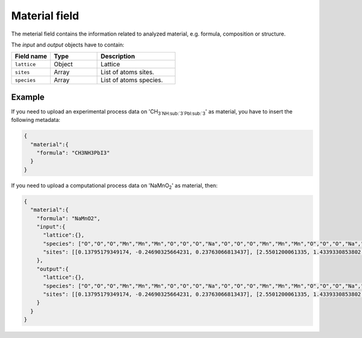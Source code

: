 .. _material:
Material field
====================

The meterial field contains the information related to analyzed material, e.g. formula, composition or structure.


.. list-table::
 :widths: 5 5 6 10
 :header-rows: 1

 * - Field name
   - Type
   - Description
 * - ``formula``
   - String
   - Material formula
 * - ``input``
   - Object
   - Info of input structure. Only required for computational processes.
 * - ``output``
   - Object
   - Info of output structure. Only required for computational processes.

The *input* and *output* objects have to contain:

.. list-table::
 :widths: 5 6 10
 :header-rows: 1

 * - Field name
   - Type
   - Description
 * - ``lattice``
   - Object
   - Lattice
 * - ``sites``
   - Array
   - List of atoms sites. 
 * - ``species``
   - Array
   - List of atoms species.

.. notes::
    Angstrom unit is supported.

Example
-------

If you need to upload an experimental process data on 'CH\ :sub:`3`NH\ :sub:`3`PbI\ :sub:`3`' as material, you have to insert the following metadata:

.. code-block:: json
  
  {
    "material":{
      "formula": "CH3NH3PbI3"
    }
  }

If you need to upload a computational process data on 'NaMnO\ :sub:`2`' as material, then:

.. code-block:: json
  
  {
    "material":{
      "formula": "NaMnO2",
      "input":{
        "lattice":{},
        "species": ["O","O","O","Mn","Mn","Mn","O","O","O","Na","O","O","O","Mn","Mn","Mn","O","O","O","Na","O","O","O","Mn","Mn","Mn","O","O","O","Na","O","O","O","Mn","Mn","Mn","O","O","O","Na","Na","O","O","O","Mn","Mn","Mn","O","O","O","Na","Na","Na","O","O","O","Mn","Mn","Mn","O","O","O","Na","Na","O","O","O","Mn","Mn","Mn","O","O","O","Na","O","O","O","Mn","Mn","Mn","O","O","O","Na"],
        "sites": [[0.13795179349174, -0.24690325664231, 0.23763066813437], [2.5501200061335, 1.4339330853802, 0.27321523160776], [0,0,0]]
      },
      "output":{
        "lattice":{},
        "species": ["O","O","O","Mn","Mn","Mn","O","O","O","Na","O","O","O","Mn","Mn","Mn","O","O","O","Na","O","O","O","Mn","Mn","Mn","O","O","O","Na","O","O","O","Mn","Mn","Mn","O","O","O","Na","Na","O","O","O","Mn","Mn","Mn","O","O","O","Na","Na","Na","O","O","O","Mn","Mn","Mn","O","O","O","Na","Na","O","O","O","Mn","Mn","Mn","O","O","O","Na","O","O","O","Mn","Mn","Mn","O","O","O","Na"],
        "sites": [[0.13795179349174, -0.24690325664231, 0.23763066813437], [2.5501200061335, 1.4339330853802, 0.27321523160776], [0,0,0]]
      }
    }
  }